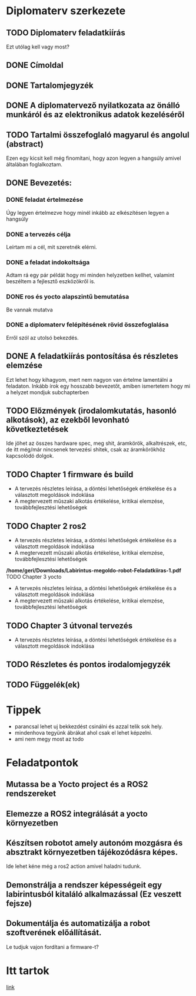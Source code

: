 * Diplomaterv szerkezete
** TODO Diplomaterv feladatkiírás
Ezt utólag kell vagy most?
** DONE Címoldal
** DONE Tartalomjegyzék
** DONE A diplomatervező nyilatkozata az önálló munkáról és az elektronikus adatok kezeléséről
** TODO Tartalmi összefoglaló magyarul és angolul (abstract)
Ezen egy kicsit kell még finomítani, hogy azon legyen a hangsúly amivel
általában foglalkoztam.
** DONE Bevezetés: 
*** DONE feladat értelmezése
Úgy legyen értelmezve hogy minél inkább az elkészítésen legyen a hangsúly
*** DONE a tervezés célja
Leírtam mi a cél, mit szeretnék elérni.
*** DONE a feladat indokoltsága
Adtam rá egy pár példát hogy mi minden helyzetben kellhet, valamint beszéltem a fejlesztő
eszközökről is.
*** DONE ros és yocto alapszintű bemutatása
Be vannak mutatva
*** DONE a diplomaterv felépítésének rövid összefoglalása
Erről szól az utolsó bekezdés.
** DONE A feladatkiírás pontosítása és részletes elemzése
Ezt lehet hogy kihagyom, mert nem nagyon van értelme lamentálni a feladaton.
Inkább írok egy hosszabb bevezetőt, amiben ismertetem hogy mi a helyzet mondjuk subchapterben
** TODO Előzmények (irodalomkutatás, hasonló alkotások), az ezekből levonható következtetések
Ide jöhet az összes hardware spec, meg shit, áramkörök, alkaltrészek, etc, de itt még/már nincsenek
tervezési shitek, csak az áramkörökhöz kapcsolódó dolgok.
** TODO Chapter 1 firmware és build
- A tervezés részletes leírása, a döntési lehetőségek értékelése és a választott megoldások indoklása
- A megtervezett műszaki alkotás értékelése, kritikai elemzése, továbbfejlesztési lehetőségek
** TODO Chapter 2 ros2
- A tervezés részletes leírása, a döntési lehetőségek értékelése és a választott megoldások indoklása
- A megtervezett műszaki alkotás értékelése, kritikai elemzése, továbbfejlesztési lehetőségek
*/home/geri/Downloads/Labirintus-megoldo-robot-Feladatkiiras-1.pdf* TODO Chapter 3 yocto
- A tervezés részletes leírása, a döntési lehetőségek értékelése és a választott megoldások indoklása
- A megtervezett műszaki alkotás értékelése, kritikai elemzése, továbbfejlesztési lehetőségek
** TODO Chapter 3 útvonal tervezés
- A tervezés részletes leírása, a döntési lehetőségek értékelése és a választott megoldások indoklása
** TODO Részletes és pontos irodalomjegyzék
** TODO Függelék(ek)
* Tippek
- \medsip parancsal lehet uj bekkezdést csinálni és azzal telik sok hely.
- mindenhova tegyünk ábrákat ahol csak el lehet képzelni.
- ami nem megy most az todo
* Feladatpontok
** Mutassa be a Yocto project és a ROS2 rendszereket
** Elemezze a ROS2 integrálását a yocto környezetben
** Készítsen robotot amely autonóm mozgásra és absztrakt környezetben tájékozódásra képes.
Ide lehet kéne még a ros2 action amivel haladni tudunk.
** Demonstrálja a rendszer képességeit egy labirintusból kitaláló alkalmazással (Ez veszett fejsze)
** Dokumentálja és automatizálja a robot szoftverének előállítását.
Le tudjuk vajon fordítani a firmware-t?
* Itt tartok
[[file:text/chapters/chapter-2-overview.tex::63][link]]
